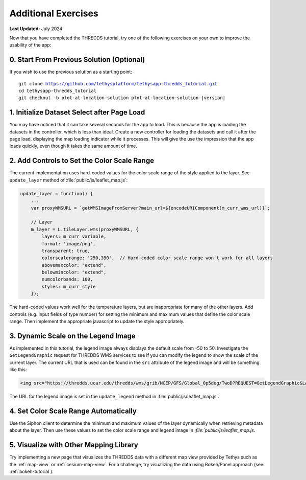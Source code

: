 ********************
Additional Exercises
********************

**Last Updated:** July 2024

Now that you have completed the THREDDS tutorial, try one of the following exercises on your own to improve the usability of the app:

0. Start From Previous Solution (Optional)
==========================================

If you wish to use the previous solution as a starting point:

.. parsed-literal::

    git clone https://github.com/tethysplatform/tethysapp-thredds_tutorial.git
    cd tethysapp-thredds_tutorial
    git checkout -b plot-at-location-solution plot-at-location-solution-|version|

1. Initialize Dataset Select after Page Load
============================================

You may have noticed that it can take several seconds for the app to load. This is because the app is loading the datasets in the controller, which is less than ideal. Create a new controller for loading the datasets and call it after the page load, displaying the map loading indicator while it processes. This will give the use the impression that the app loads quickly, even though it takes the same amount of time.

2. Add Controls to Set the Color Scale Range
============================================

The current implementation uses hard-coded values for the color scale range of the style applied to the layer. See ``update_layer`` method of :file:`public/js/leaflet_map.js`:

.. code-block:: javascript

    update_layer = function() {
        ...
        var proxyWMSURL = `getWMSImageFromServer?main_url=${encodeURIComponent(m_curr_wms_url)}`;

        // Layer
        m_layer = L.tileLayer.wms(proxyWMSURL, {
            layers: m_curr_variable,
            format: 'image/png',
            transparent: true,
            colorscalerange: '250,350',  // Hard-coded color scale range won't work for all layers
            abovemaxcolor: "extend",
            belowmincolor: "extend",
            numcolorbands: 100,
            styles: m_curr_style
        });

The hard-coded values work well for the temperature layers, but are inappropriate for many of the other layers. Add controls (e.g. input fields of type number) for setting the minimum and maximum values that define the color scale range. Then implement the appropriate javascript to update the style appropriately.

3. Dynamic Scale on the Legend Image
====================================

As implemented in this tutorial, the legend image always displays the default scale from -50 to 50. Investigate the ``GetLegendGraphic`` request for THREDDS WMS services to see if you can modify the legend to show the scale of the current layer. The current URL that is used can be found in the ``src`` attribute of the legend image and will be something like this:

.. code-block:: html

    <img src="https://thredds.ucar.edu/thredds/wms/grib/NCEP/GFS/Global_0p5deg/TwoD?REQUEST=GetLegendGraphic&LAYER=Temperature_isobaric&PALETTE=rainbow">

The URL for the legend image is set in the ``update_legend`` method in :file:`public/js/leaflet_map.js`.

4. Set Color Scale Range Automatically
======================================

Use the Siphon client to determine the minimum and maximum values of the layer dynamically when retrieving metadata about the layer. Then use these values to set the color scale range and legend image in `:file:`public/js/leaflet_map.js`.

5. Visualize with Other Mapping Library
=======================================

Try implementing a new page that visualizes the THREDDS data with a different map view provided by Tethys such as the :ref:`map-view` or :ref:`cesium-map-view`. For a challenge, try visualizing the data using Bokeh/Panel approach (see: :ref:`bokeh-tutorial`).
